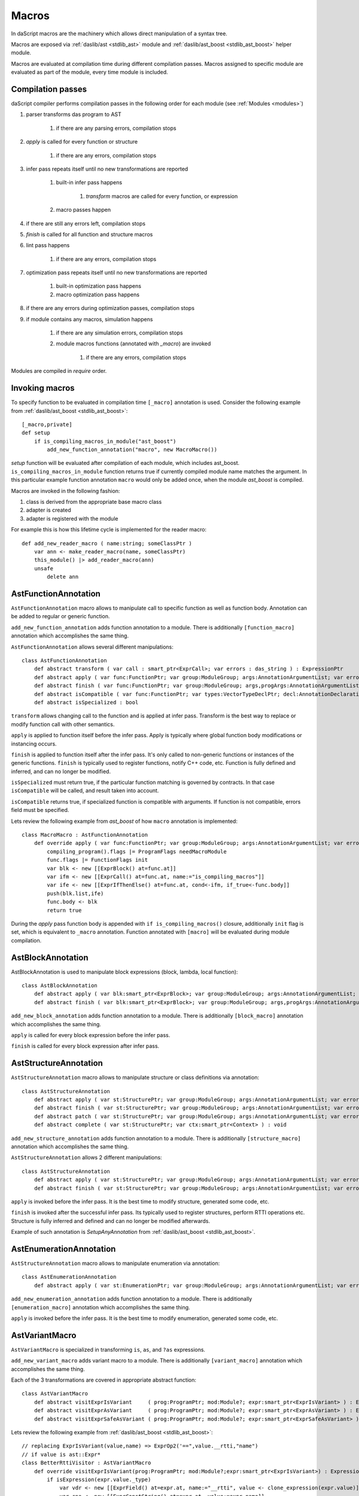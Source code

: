 .. _macros:

======
Macros
======

In daScript macros are the machinery which allows direct manipulation of a syntax tree.

Macros are exposed via :ref:`daslib/ast <stdlib_ast>` module and :ref:`daslib/ast_boost <stdlib_ast_boost>` helper module.

Macros are evaluated at compilation time during different compilation passes.
Macros assigned to specific module are evaluated as part of the module, every time module is included.

------------------
Compilation passes
------------------

daScript compiler performs compilation passes in the following order for each module (see :ref:`Modules <modules>`)

#. parser transforms das program to AST

    #. if there are any parsing errors, compilation stops

#. `apply` is called for every function or structure

    #. if there are any errors, compilation stops

#. infer pass repeats itself until no new transformations are reported

    #. built-in infer pass happens

        #. `transform` macros are called for every function, or expression

    #. macro passes happen

#. if there are still any errors left, compilation stops

#. `finish` is called for all function and structure macros

#. lint pass happens

    #. if there are any errors, compilation stops

#. optimization pass repeats itself until no new transformations are reported

    #. built-in optimization pass happens

    #. macro optimization pass happens

#. if there are any errors during optimization passes, compilation stops

#. if module contains any macros, simulation happens

    #. if there are any simulation errors, compilation stops

    #. module macros functions (annotated with `_macro`) are invoked

        #. if there are any errors, compilation stops

Modules are compiled in `require` order.

---------------
Invoking macros
---------------

To specify function to be evaluated in compilation time ``[_macro]`` annotation is used.
Consider the following example from :ref:`daslib/ast_boost <stdlib_ast_boost>`::

    [_macro,private]
    def setup
        if is_compiling_macros_in_module("ast_boost")
            add_new_function_annotation("macro", new MacroMacro())

`setup` function will be evaluated after compilation of each module, which includes ast_boost.
``is_compiling_macros_in_module`` function returns true if currently compiled module name matches the argument.
In this particular example function annotation ``macro`` would only be added once, when the module `ast_boost` is compiled.

Macros are invoked in the following fashion:

#. class is derived from the appropriate base macro class
#. adapter is created
#. adapter is registered with the module

For example this is how this lifetime cycle is implemented for the reader macro::

    def add_new_reader_macro ( name:string; someClassPtr )
        var ann <- make_reader_macro(name, someClassPtr)
        this_module() |> add_reader_macro(ann)
        unsafe
            delete ann

---------------------
AstFunctionAnnotation
---------------------

``AstFunctionAnnotation`` macro allows to manipulate call to specific function as well as function body.
Annotation can be added to regular or generic function.

``add_new_function_annotation`` adds function annotation to a module.
There is additionally ``[function_macro]`` annotation which accomplishes the same thing.

``AstFunctionAnnotation`` allows several different manipulations::

    class AstFunctionAnnotation
        def abstract transform ( var call : smart_ptr<ExprCall>; var errors : das_string ) : ExpressionPtr
        def abstract apply ( var func:FunctionPtr; var group:ModuleGroup; args:AnnotationArgumentList; var errors : das_string ) : bool
        def abstract finish ( var func:FunctionPtr; var group:ModuleGroup; args,progArgs:AnnotationArgumentList; var errors : das_string ) : bool
        def abstract isCompatible ( var func:FunctionPtr; var types:VectorTypeDeclPtr; decl:AnnotationDeclaration; var errors : das_string ) : bool
        def abstract isSpecialized : bool

``transform`` allows changing call to the function and is applied at infer pass.
Transform is the best way to replace or modify function call with other semantics.

``apply`` is applied to function itself before the infer pass.
Apply is typically where global function body modifications or instancing occurs.

``finish`` is applied to function itself after the infer pass.
It's only called to non-generic functions or instances of the generic functions.
``finish`` is typically used to register functions, notify C++ code, etc.
Function is fully defined and inferred, and can no longer be modified.

``isSpecialized`` must return true, if the particular function matching is governed by contracts.
In that case ``isCompatible`` will be called, and result taken into account.

``isCompatible`` returns true, if specialized function is compatible with arguments.
If function is not compatible, errors field must be specified.

Lets review the following example from `ast_boost` of how ``macro`` annotation is implemented::

    class MacroMacro : AstFunctionAnnotation
        def override apply ( var func:FunctionPtr; var group:ModuleGroup; args:AnnotationArgumentList; var errors : das_string ) : bool
            compiling_program().flags |= ProgramFlags needMacroModule
            func.flags |= FunctionFlags init
            var blk <- new [[ExprBlock() at=func.at]]
            var ifm <- new [[ExprCall() at=func.at, name:="is_compiling_macros"]]
            var ife <- new [[ExprIfThenElse() at=func.at, cond<-ifm, if_true<-func.body]]
            push(blk.list,ife)
            func.body <- blk
            return true

During the `apply` pass function body is appended with ``if is_compiling_macros()`` closure,
additionally ``init`` flag is set, which is equivalent to ``_macro`` annotation.
Function annotated with ``[macro]`` will be evaluated during module compilation.

------------------
AstBlockAnnotation
------------------

AstBlockAnnotation is used to manipulate block expressions (block, lambda, local function)::

    class AstBlockAnnotation
        def abstract apply ( var blk:smart_ptr<ExprBlock>; var group:ModuleGroup; args:AnnotationArgumentList; var errors : das_string ) : bool
        def abstract finish ( var blk:smart_ptr<ExprBlock>; var group:ModuleGroup; args,progArgs:AnnotationArgumentList; var errors : das_string ) : bool

``add_new_block_annotation`` adds function annotation to a module.
There is additionally ``[block_macro]`` annotation which accomplishes the same thing.

``apply`` is called for every block expression before the infer pass.

``finish`` is called for every block expression after infer pass.

----------------------
AstStructureAnnotation
----------------------

``AstStructureAnnotation`` macro allows to manipulate structure or class definitions via annotation::

    class AstStructureAnnotation
        def abstract apply ( var st:StructurePtr; var group:ModuleGroup; args:AnnotationArgumentList; var errors : das_string ) : bool
        def abstract finish ( var st:StructurePtr; var group:ModuleGroup; args:AnnotationArgumentList; var errors : das_string ) : bool
        def abstract patch ( var st:StructurePtr; var group:ModuleGroup; args:AnnotationArgumentList; var errors : das_string; var astChanged:bool& ) : bool
        def abstract complete ( var st:StructurePtr; var ctx:smart_ptr<Context> ) : void

``add_new_structure_annotation`` adds function annotation to a module.
There is additionally ``[structure_macro]`` annotation which accomplishes the same thing.

``AstStructureAnnotation`` allows 2 different manipulations::

    class AstStructureAnnotation
        def abstract apply ( var st:StructurePtr; var group:ModuleGroup; args:AnnotationArgumentList; var errors : das_string ) : bool
        def abstract finish ( var st:StructurePtr; var group:ModuleGroup; args:AnnotationArgumentList; var errors : das_string ) : bool

``apply`` is invoked before the infer pass. It is the best time to modify structure, generated some code, etc.

``finish`` is invoked after the successful infer pass. Its typically used to register structures, perform RTTI operations etc.
Structure is fully inferred and defined and can no longer be modified afterwards.

Example of such annotation is `SetupAnyAnnotation` from :ref:`daslib/ast_boost <stdlib_ast_boost>`.

------------------------
AstEnumerationAnnotation
------------------------

``AstStructureAnnotation`` macro allows to manipulate enumeration via annotation::

    class AstEnumerationAnnotation
        def abstract apply ( var st:EnumerationPtr; var group:ModuleGroup; args:AnnotationArgumentList; var errors : das_string ) : bool

``add_new_enumeration_annotation`` adds function annotation to a module.
There is additionally ``[enumeration_macro]`` annotation which accomplishes the same thing.

``apply`` is invoked before the infer pass. It is the best time to modify enumeration, generated some code, etc.

---------------
AstVariantMacro
---------------

``AstVariantMacro`` is specialized in transforming ``is``, ``as``, and ``?as`` expressions.

``add_new_variant_macro`` adds variant macro to a module.
There is additionally ``[variant_macro]`` annotation which accomplishes the same thing.

Each of the 3 transformations are covered in appropriate abstract function::

    class AstVariantMacro
        def abstract visitExprIsVariant     ( prog:ProgramPtr; mod:Module?; expr:smart_ptr<ExprIsVariant> ) : ExpressionPtr
        def abstract visitExprAsVariant     ( prog:ProgramPtr; mod:Module?; expr:smart_ptr<ExprAsVariant> ) : ExpressionPtr
        def abstract visitExprSafeAsVariant ( prog:ProgramPtr; mod:Module?; expr:smart_ptr<ExprSafeAsVariant> ) : ExpressionPtr

Lets review the following example from :ref:`daslib/ast_boost <stdlib_ast_boost>`::

    // replacing ExprIsVariant(value,name) => ExprOp2('==",value.__rtti,"name")
    // if value is ast::Expr*
    class BetterRttiVisitor : AstVariantMacro
        def override visitExprIsVariant(prog:ProgramPtr; mod:Module?;expr:smart_ptr<ExprIsVariant>) : ExpressionPtr
            if isExpression(expr.value._type)
                var vdr <- new [[ExprField() at=expr.at, name:="__rtti", value <- clone_expression(expr.value)]]
                var cna <- new [[ExprConstString() at=expr.at, value:=expr.name]]
                var veq <- new [[ExprOp2() at=expr.at, op:="==", left<-vdr, right<-cna]]
                return veq
            return [[ExpressionPtr]]

    // note the following ussage
    class GetHintFnMacro : AstFunctionAnnotation
        def override transform ( var call : smart_ptr<ExprCall>; var errors : das_string ) : ExpressionPtr
            if call.arguments[1] is ExprConstString     // HERE EXPRESSION WILL BE REPLACED
                ...

Here the macro takes advantage of the ExprIsVariant syntax.
It replaces ``expr is TYPENAME`` expression with ``expr.__rtti = "TYPENAME"`` expression.
``isExpression`` function ensures that expr is from the ast::Expr* family, i.e. part of the daScript syntax tree.

--------------
AstReaderMacro
--------------

``AstReaderMacro`` allows embedding completely different syntax inside daScript code.

``add_new_reader_macro`` adds reader macro to a module.
There is additionally ``[reader_macro]`` annotation, which essentially automates the same thing.

Reader macro accepts characters, collects them if necessary, and returns `ast::Expression`::

    class AstReaderMacro
        def abstract accept ( prog:ProgramPtr; mod:Module?; expr:ExprReader?; ch:int; info:LineInfo ) : bool
        def abstract visit ( prog:ProgramPtr; mod:Module?; expr:smart_ptr<ExprReader> ) : ExpressionPtr

Reader macros are invoked via following syntax ``% READER_MACRO_NAME ~ character_sequence``.
``accept`` function notifies the correct terminator of the character sequence::

    var x = %arr~\{\}\w\x\y\n%% // invoking reader macro arr, %% is a terminator

Consider the implementation for the example above::

    [reader_macro(name="arr")]
    class ArrayReader : AstReaderMacro
        def override accept ( prog:ProgramPtr; mod:Module?; var expr:ExprReader?; ch:int; info:LineInfo ) : bool
            append(expr.sequence,ch)
            if ends_with(expr.sequence,"%%")
                let len = length(expr.sequence)
                resize(expr.sequence,len-2)
                return false
            else
                return true
        def override visit ( prog:ProgramPtr; mod:Module?; expr:smart_ptr<ExprReader> ) : ExpressionPtr
            let seqStr = string(expr.sequence)
            var arrT <- new [[TypeDecl() baseType=Type tInt]]
            push(arrT.dim,length(seqStr))
            var mkArr <- new [[ExprMakeArray() at = expr.at, makeType <- arrT]]
            for x in seqStr
                var mkC <- new [[ExprConstInt() at=expr.at, value=x]]
                push(mkArr.values,mkC)
            return mkArr

In ``accept`` function macro collects symbols in the sequence.
Once the sequence ends with the terminator sequence %%, ``accept`` returns false to notify for the end of read.

In ``visit`` the collected sequence is converted into make array ``[[int ch1; ch2; ..]]`` expression.

More complex examples are JsonReader macro in :ref:`daslib/json_boost <stdlib_json_boost>` or RegexReader in :ref:`daslib/regex_boost <stdlib_regex_boost>`.

------------
AstCallMacro
------------

``AstCallMacro`` operates on expressions, which have similar to function call syntax.
It occurs during the infer pass.

``add_new_call_macro`` adds call macro to a module.
``[call_macro]`` annotation automates the same thing::

    class AstCallMacro
        def abstract visit ( prog:ProgramPtr; mod:Module?; expr:smart_ptr<ExprCallMacro> ) : ExpressionPtr

``apply`` from the :ref:`daslib/apply <stdlib_apply>` is an example of such macro::

    [call_macro(name="apply")]  // apply(value, block)
    class ApplyMacro : AstCallMacro
        def override visit ( prog:ProgramPtr; mod:Module?; var expr:smart_ptr<ExprCallMacro> ) : ExpressionPtr
            ...

Note how name is provided in the ``[call_macro]`` annotation.

------------
AstPassMacro
------------

``AstPassMacro`` is one macro to rule them all. It gets entire module as an input,
and can be invoked at numerous passes::

    class AstPassMacro
        def abstract apply ( prog:ProgramPtr; mod:Module? ) : bool

``make_pass_macro`` registers class as a pass macro.

``add_new_infer_macro`` adds pass macro to the infer pass. ``[infer]`` annotation accomplishes the same thing.

``add_new_dirty_infer_macro`` adds pass macro to the `dirty` section of infer pass. ``[dirty_infer]`` annotation accomplishes the same thing.

Typically such macro creates an ``AstVisitor`` which performs necessary transformations.

----------------
AstTypeInfoMacro
----------------

``AstTypeInfoMacro`` is designed to implement custom type information inside typeinfo expression::

    class AstTypeInfoMacro
        def abstract getAstChange ( expr:smart_ptr<ExprTypeInfo>; var errors:das_string ) : ExpressionPtr
        def abstract getAstType ( var lib:ModuleLibrary; expr:smart_ptr<ExprTypeInfo>; var errors:das_string ) : TypeDeclPtr

``add_new_typeinfo_macro`` adds reader macro to a module.
There is additionally ``[typeinfo_macro]`` annotation, which essentially automates the same thing.

``getAstChange`` returns newly generated ast for the typeinfo expression.
Alternatively it returns null if no changes are required, or if there is an error.
In case of error errors string must be filled.

``getAstType`` returns type of the new typeinfo expression.

---------------
AstForLoopMacro
---------------

``AstForLoopMacro`` is designed to implement custom processing of the for loop expressions::

    class AstForLoopMacro
        def abstract visitExprFor ( prog:ProgramPtr; mod:Module?; expr:smart_ptr<ExprFor> ) : ExpressionPtr

``add_new_for_loop_macro`` adds reader macro to a module.
There is additionally ``[for_loop_macro]`` annotation, which essentially automates the same thing.

``visitExprFor`` is similar to that of the `AstVisitor`. It returns new expression, or null if no changes are required.

---------------
AstCaptureMacro
---------------

``AstCaptureMacro`` is designed to implement custom capturing and finalization of lambda expressions.

    class AstCaptureMacro
        def abstract captureExpression ( prog:Program?; mod:Module?; expr:ExpressionPtr; etype:TypeDeclPtr ) : ExpressionPtr
        def abstract captureFunction ( prog:Program?; mod:Module?; var lcs:Structure?; var fun:FunctionPtr ) : void

``add_new_capture_macro`` adds reader macro to a module.
There is additionally ``[capture_macro]`` annotation, which essentially automates the same thing.

``captureExpression`` is called when an expression is captured. It returns new expression, or null if no changes are required.

``captureFunction`` is called when a function is captured. This is where custom finalization can be added to `final` section of the function body.

----------------
AstCommentReader
----------------

``AstCommentReader`` is designed to implement custom processing of the comment expressions::

    class AstCommentReader
        def abstract open ( prog:ProgramPtr; mod:Module?; cpp:bool; info:LineInfo ) : void
        def abstract accept ( prog:ProgramPtr; mod:Module?; ch:int; info:LineInfo ) : void
        def abstract close ( prog:ProgramPtr; mod:Module?; info:LineInfo ) : void
        def abstract beforeStructure ( prog:ProgramPtr; mod:Module?; info:LineInfo ) : void
        def abstract afterStructure ( st:StructurePtr; prog:ProgramPtr; mod:Module?; info:LineInfo ) : void
        def abstract beforeStructureFields ( prog:ProgramPtr; mod:Module?; info:LineInfo ) : void
        def abstract afterStructureField ( name:string; prog:ProgramPtr; mod:Module?; info:LineInfo ) : void
        def abstract afterStructureFields ( prog:ProgramPtr; mod:Module?; info:LineInfo ) : void
        def abstract beforeFunction ( prog:ProgramPtr; mod:Module?; info:LineInfo ) : void
        def abstract afterFunction ( fn:FunctionPtr; prog:ProgramPtr; mod:Module?; info:LineInfo ) : void
        def abstract beforeGlobalVariables ( prog:ProgramPtr; mod:Module?; info:LineInfo ) : void
        def abstract afterGlobalVariable ( name:string; prog:ProgramPtr; mod:Module?; info:LineInfo ) : void
        def abstract afterGlobalVariables ( prog:ProgramPtr; mod:Module?; info:LineInfo ) : void
        def abstract beforeVariant ( prog:ProgramPtr; mod:Module?; info:LineInfo ) : void
        def abstract afterVariant ( name:string; prog:ProgramPtr; mod:Module?; info:LineInfo ) : void
        def abstract beforeEnumeration ( prog:ProgramPtr; mod:Module?; info:LineInfo ) : void
        def abstract afterEnumeration ( name:string; prog:ProgramPtr; mod:Module?; info:LineInfo ) : void
        def abstract beforeAlias ( prog:ProgramPtr; mod:Module?; info:LineInfo ) : void
        def abstract afterAlias ( name:string; prog:ProgramPtr; mod:Module?; info:LineInfo ) : void

``add_new_comment_reader`` adds reader macro to a module.
There is additionally ``[comment_reader]`` annotation, which essentially automates the same thing.

``open`` occurs when a any comment is starting parsing.

``accept`` occurs for every character of the comment.

``close`` occrus when a coment is over.

``beforeStructure`` and ``afterStructure`` occur before and after each structure or class declaration, regardless if it contains comments.

``beforeStructureFields`` and ``afterStructureFields`` occur before and after each structure or class fields, regardless if it contains comments.

``afterStructureField`` occurs after each field declaration.

``beforeFunction`` and ``afterFunction`` occur before and after each function declaration, regardless if it contains comments.

``beforeGlobalVariables`` and ``afterGlobalVariables`` occur before and after each global variables declaration, regardless if it contains comments.

``afterGlobalVariable`` occur after each individual global variable declaration.

``beforeVariant`` and ``afterVariant`` occur before and after each variant declaration, regardless if it contains comments.

``beforeEnumeration`` and ``afterEnumeration`` occur before and after each enumeration declaration, regardless if it contains comments.

``beforeAlias`` and ``afterAlias`` occur before and after each alias type declaration, regardless if it contains comments.

----------
AstVisitor
----------

``AstVisitor`` implements visitor pattern for the daScript expression tree.
It contains callback for every single expression in prefix and postfix form, as well as some additional callbacks::

    class AstVisitor
        ...
        // find
            def abstract preVisitExprFind(expr:smart_ptr<ExprFind>) : void          // prefix
            def abstract visitExprFind(expr:smart_ptr<ExprFind>) : ExpressionPtr    // postifx
        ...

Postfix callback can return expression to replace the one passed to the callback.

PrintVisitor form `ast_print` example implements printing of every single expression in daScript syntax.

``make_visitor`` creates visitor adapter from the class, derived from the AstVisitor.
Adapter then can be applied to a program via ``visit`` function::

    var astVisitor = new PrintVisitor()
    var astVisitorAdapter <- make_visitor(*astVisitor)
    visit(this_program(), astVisitorAdapter)

If expression needs to be visited, and can potentially be fully substituted, ``visit_expression`` function should be used::

    expr <- visit_expression(expr,astVisitorAdapter)